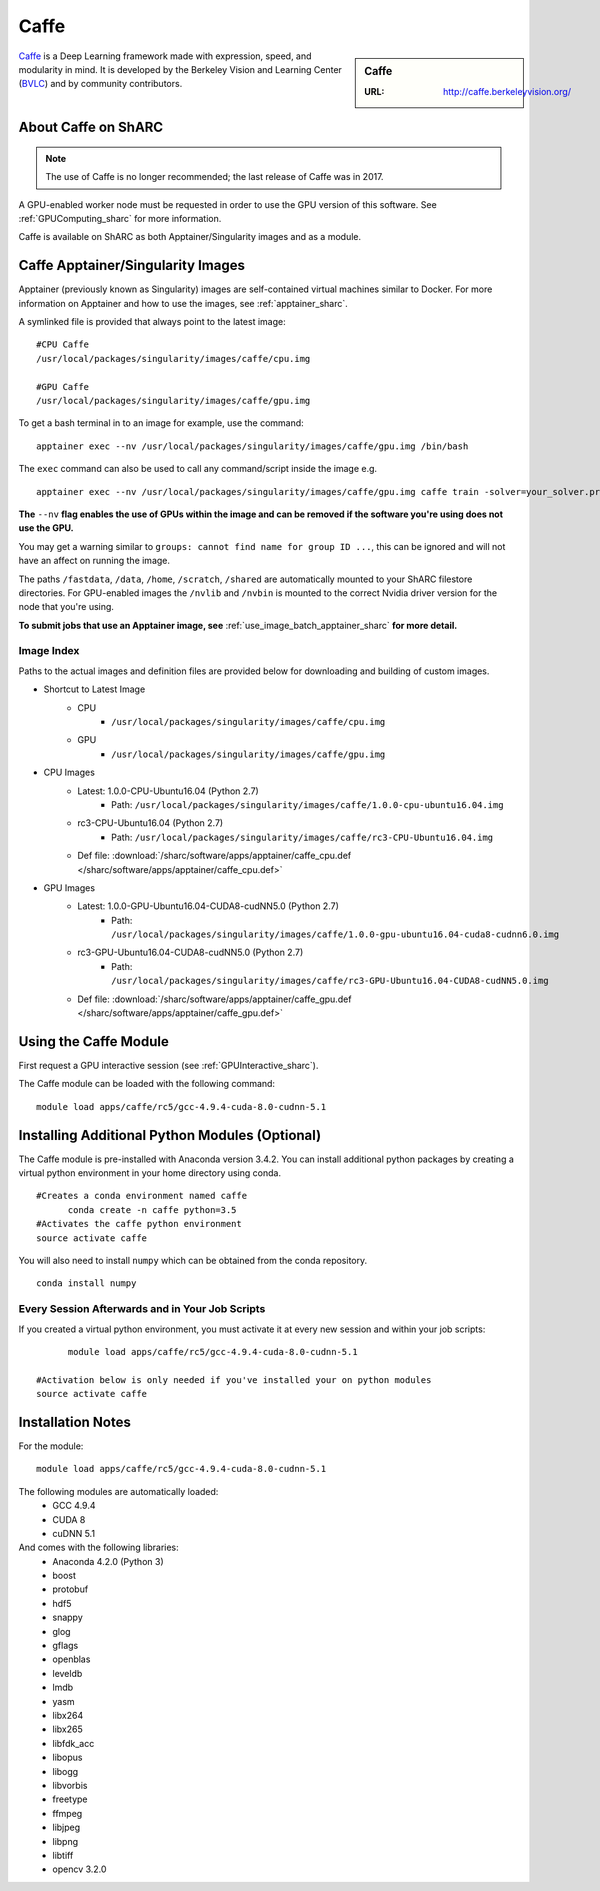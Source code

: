 .. _caffe_sharc:

Caffe
=====

.. sidebar:: Caffe

   :URL: http://caffe.berkeleyvision.org/

`Caffe <http://caffe.berkeleyvision.org/>`_ is a Deep Learning framework made with expression, speed, and modularity in mind. It is developed by the Berkeley Vision and Learning Center (`BVLC <http://bvlc.eecs.berkeley.edu/>`_) and by community contributors.

About Caffe on ShARC
--------------------

.. note::

   The use of Caffe is no longer recommended; the last release of Caffe was in 2017.

A GPU-enabled worker node must be requested in order to use the GPU version of this software. See :ref:`GPUComputing_sharc` for more information.

Caffe is available on ShARC as both Apptainer/Singularity images and as a module.


Caffe Apptainer/Singularity Images
----------------------------------

Apptainer (previously known as Singularity) images are self-contained virtual machines similar to Docker. For more information on Apptainer and how to use the images, see :ref:`apptainer_sharc`.

A symlinked file is provided that always point to the latest image: ::

  #CPU Caffe
  /usr/local/packages/singularity/images/caffe/cpu.img

  #GPU Caffe
  /usr/local/packages/singularity/images/caffe/gpu.img

To get a bash terminal in to an image for example, use the command: ::

  apptainer exec --nv /usr/local/packages/singularity/images/caffe/gpu.img /bin/bash

The ``exec`` command can also be used to call any command/script inside the image e.g. ::

  apptainer exec --nv /usr/local/packages/singularity/images/caffe/gpu.img caffe train -solver=your_solver.prototxt

**The** ``--nv`` **flag enables the use of GPUs within the image and can be removed if the software you're using does not use the GPU.**

You may get a warning similar to ``groups: cannot find name for group ID ...``, this can be ignored and will not have an affect on running the image.

The paths ``/fastdata``, ``/data``, ``/home``, ``/scratch``, ``/shared`` are automatically mounted to your ShARC filestore directories. For GPU-enabled images the ``/nvlib`` and ``/nvbin`` is mounted to the correct Nvidia driver version for the node that you're using.

**To submit jobs that use an Apptainer image, see** :ref:`use_image_batch_apptainer_sharc` **for more detail.**


Image Index
^^^^^^^^^^^

Paths to the actual images and definition files are provided below for downloading and building of custom images.

* Shortcut to Latest Image
    * CPU
        * ``/usr/local/packages/singularity/images/caffe/cpu.img``
    * GPU
        * ``/usr/local/packages/singularity/images/caffe/gpu.img``
* CPU Images
    * Latest: 1.0.0-CPU-Ubuntu16.04 (Python 2.7)
        * Path: ``/usr/local/packages/singularity/images/caffe/1.0.0-cpu-ubuntu16.04.img``
    * rc3-CPU-Ubuntu16.04 (Python 2.7)
        * Path: ``/usr/local/packages/singularity/images/caffe/rc3-CPU-Ubuntu16.04.img``
    * Def file: :download:`/sharc/software/apps/apptainer/caffe_cpu.def </sharc/software/apps/apptainer/caffe_cpu.def>`
* GPU Images
    * Latest: 1.0.0-GPU-Ubuntu16.04-CUDA8-cudNN5.0 (Python 2.7)
        * Path: ``/usr/local/packages/singularity/images/caffe/1.0.0-gpu-ubuntu16.04-cuda8-cudnn6.0.img``
    * rc3-GPU-Ubuntu16.04-CUDA8-cudNN5.0 (Python 2.7)
        * Path: ``/usr/local/packages/singularity/images/caffe/rc3-GPU-Ubuntu16.04-CUDA8-cudNN5.0.img``
    * Def file: :download:`/sharc/software/apps/apptainer/caffe_gpu.def </sharc/software/apps/apptainer/caffe_gpu.def>`

Using the Caffe Module
----------------------

First request a GPU interactive session (see :ref:`GPUInteractive_sharc`).

The Caffe module can be loaded with the following command:   ::

  module load apps/caffe/rc5/gcc-4.9.4-cuda-8.0-cudnn-5.1

Installing Additional Python Modules (Optional)
-----------------------------------------------

The Caffe module is pre-installed with Anaconda version 3.4.2. You can install additional python packages by creating a virtual python environment in your home directory using conda. ::

  #Creates a conda environment named caffe
	conda create -n caffe python=3.5
  #Activates the caffe python environment
  source activate caffe


You will also need to install ``numpy`` which can be obtained from the conda repository. ::

	conda install numpy


Every Session Afterwards and in Your Job Scripts
^^^^^^^^^^^^^^^^^^^^^^^^^^^^^^^^^^^^^^^^^^^^^^^^
If you created a virtual python environment, you must activate it at every new session and within your job scripts: ::

	module load apps/caffe/rc5/gcc-4.9.4-cuda-8.0-cudnn-5.1

  #Activation below is only needed if you've installed your on python modules
  source activate caffe

Installation Notes
------------------

For the module: ::

  module load apps/caffe/rc5/gcc-4.9.4-cuda-8.0-cudnn-5.1

The following modules are automatically loaded:
  * GCC 4.9.4
  * CUDA 8
  * cuDNN 5.1

And comes with the following libraries:
  * Anaconda 4.2.0 (Python 3)
  * boost
  * protobuf
  * hdf5
  * snappy
  * glog
  * gflags
  * openblas
  * leveldb
  * lmdb
  * yasm
  * libx264
  * libx265
  * libfdk_acc
  * libopus
  * libogg
  * libvorbis
  * freetype
  * ffmpeg
  * libjpeg
  * libpng
  * libtiff
  * opencv 3.2.0
